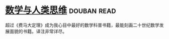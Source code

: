 * [[https://book.douban.com/subject/26628110/][数学与人类思维]]    :douban:read:
超过《费马大定理》成为我心目中最好的数学科普书籍，最能刻画二十世纪数学发展面貌的书籍。译注非常详尽。
